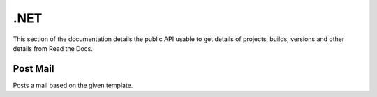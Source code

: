 .NET
==========

This section of the documentation details the public API
usable to get details of projects, builds, versions and other details
from Read the Docs.


Post Mail
---------------

Posts a mail based on the given template.

.. code-block:: csharp
   :linenos:

    var postMail = await _createAnAPIClient.PostMail("", new MailItemRequest());
